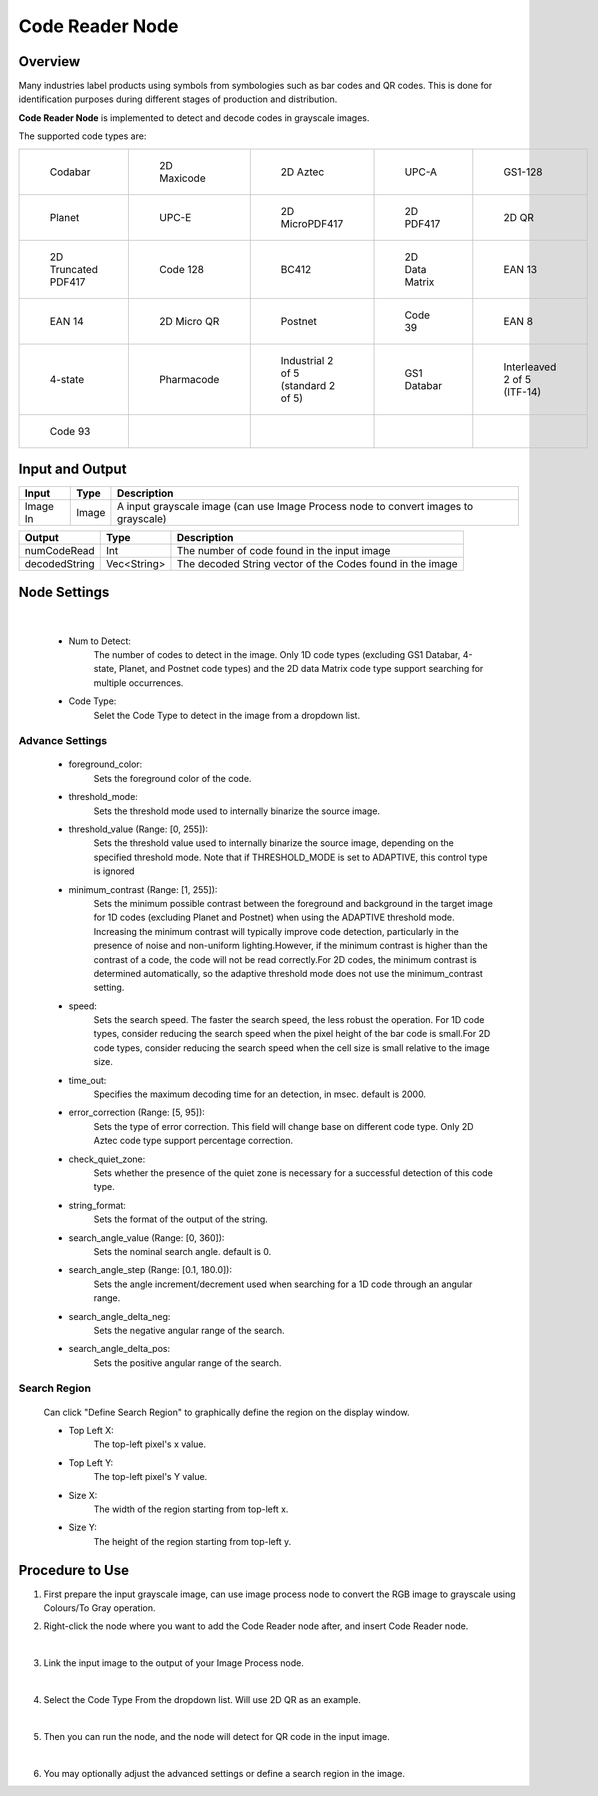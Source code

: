 Code Reader Node 
==================

Overview
----------

Many industries label products using symbols from symbologies such as bar codes and QR codes. 
This is done for identification purposes during different stages of production and distribution. 

**Code Reader Node** is implemented to detect and decode codes in grayscale images.


The supported code types are:

.. list-table:: 
   
   *  - .. figure:: images/code_reader/codebar.png

           Codabar

      - .. figure:: images/code_reader/maxi.png

           2D Maxicode

      - .. figure:: images/code_reader/aztec.png

           2D Aztec

      - .. figure:: images/code_reader/upca.png

           UPC-A

      - .. figure:: images/code_reader/gs1_128.png

           GS1-128

   *  - .. figure:: images/code_reader/planet.png

           Planet

      - .. figure:: images/code_reader/upce.png

           UPC-E

      - .. figure:: images/code_reader/micropdf417.png

           2D MicroPDF417

      - .. figure:: images/code_reader/pdf417.png

           2D PDF417

      - .. figure:: images/code_reader/qr_code.png

           2D QR

   *  - .. figure:: images/code_reader/codes_2d_truncatedpdf417.png

           2D Truncated PDF417

      - .. figure:: images/code_reader/codes_1d_code128.png

           Code 128

      - .. figure:: images/code_reader/bc412.png

           BC412

      - .. figure:: images/code_reader/codes_2d_datamatrix.png

           2D Data Matrix

      - .. figure:: images/code_reader/codes_1d_ean13.png

           EAN 13

   *  - .. figure:: images/code_reader/codes_1d_ean14.png

           EAN 14

      - .. figure:: images/code_reader/codes_2d_microqrcode.png

           2D Micro QR

      - .. figure:: images/code_reader/codes_1d_posnet.png

           Postnet

      - .. figure:: images/code_reader/codes_1d_code39.png

           Code 39

      - .. figure:: images/code_reader/codes_1d_ean8.png

           EAN 8

   *  - .. figure:: images/code_reader/codes_1d_4_state.png

           4-state

      - .. figure:: images/code_reader/codes_1d_pharmacode.png

           Pharmacode

      - .. figure:: images/code_reader/codes_1d_industrial_25.png

           Industrial 2 of 5 (standard 2 of 5)

      - .. figure:: images/code_reader/codes_1d_rss.png

           GS1 Databar

      - .. figure:: images/code_reader/codes_1d_interleaved25.png

           Interleaved 2 of 5 (ITF-14)

   *  - .. figure:: images/code_reader/codes_1d_code93.png

           Code 93
      
      -

      -

      -

      -

Input and Output 
--------------------
	
+----------------------------------------+-------------------------------+-------------------------------------------------------------------------------------+
| Input                                  | Type                          | Description                                                                         |
+========================================+===============================+=====================================================================================+
| Image In                               | Image                         | A input grayscale image (can use Image Process node to convert images to grayscale) |
+----------------------------------------+-------------------------------+-------------------------------------------------------------------------------------+


+-------------------------+-------------------+------------------------------------------------------------------------+
| Output                  | Type              | Description                                                            |
+=========================+===================+========================================================================+
| numCodeRead             | Int               | The number of code found in the input image                            |
+-------------------------+-------------------+------------------------------------------------------------------------+
| decodedString           | Vec<String>       | The decoded String vector of the Codes found in the image              |
+-------------------------+-------------------+------------------------------------------------------------------------+

Node Settings 
----------------

   .. image:: images/code_reader/settings.png
      :scale: 100%
|

   * Num to Detect: 
      The number of codes to detect in the image. 
      Only 1D code types (excluding GS1 Databar, 4-state, Planet, and Postnet code types) and the 2D data Matrix code type support searching for multiple occurrences.

   * Code Type:
      Selet the Code Type to detect in the image from a dropdown list.

Advance Settings 
~~~~~~~~~~~~~~~~

   * foreground_color: 
      Sets the foreground color of the code. 

   * threshold_mode: 
      Sets the threshold mode used to internally binarize the source image.

   * threshold_value (Range: [0, 255]): 
      Sets the threshold value used to internally binarize the source image, depending on the specified threshold mode. Note that if THRESHOLD_MODE is set to ADAPTIVE, this control type is ignored

   * minimum_contrast (Range: [1, 255]): 
      Sets the minimum possible contrast between the foreground and background in the target image for 1D codes (excluding Planet and Postnet) when using the ADAPTIVE threshold mode. Increasing the minimum contrast will typically improve code detection, particularly in the presence of noise and non-uniform lighting.However, if the minimum contrast is higher than the contrast of a code, the code will not be read correctly.For 2D codes, the minimum contrast is determined automatically, so the adaptive threshold mode does not use the minimum_contrast setting.

   * speed: 
      Sets the search speed. The faster the search speed, the less robust the operation. For 1D code types, consider reducing the search speed when the pixel height of the bar code is small.For 2D code types, consider reducing the search speed when the cell size is small relative to the image size.

   * time_out: 
      Specifies the maximum decoding time for an detection, in msec. default is 2000.

   * error_correction (Range: [5, 95]): 
      Sets the type of error correction. This field will change base on different code type.
      Only 2D Aztec code type support percentage correction. 

   * check_quiet_zone: 
      Sets whether the presence of the quiet zone is necessary for a successful detection of this code type. 

   * string_format: 
      Sets the format of the output of the string.

   * search_angle_value (Range: [0, 360]): 
      Sets the nominal search angle. default is 0.

   * search_angle_step (Range: [0.1, 180.0]): 
      Sets the angle increment/decrement used when searching for a 1D code through an angular range.

   * search_angle_delta_neg: 
      Sets the negative angular range of the search.

   * search_angle_delta_pos: 
      Sets the positive angular range of the search.

Search Region
~~~~~~~~~~~~~~~~

   Can click "Define Search Region" to graphically define the region on the display window.
   
   * Top Left X:
      The top-left pixel's x value.

   * Top Left Y:
      The top-left pixel's Y value.

   * Size X:
      The width of the region starting from top-left x.

   * Size Y:
      The height of the region starting from top-left y.

Procedure to Use
------------------

1. First prepare the input grayscale image, can use image process node to convert the RGB image to grayscale using Colours/To Gray operation.

2. Right-click the node where you want to add the Code Reader node after, and insert Code Reader node. 

   .. image:: images/code_reader/step_2.png
      :scale: 80%
|

3. Link the input image to the output of your Image Process node.

   .. image:: images/code_reader/step_3.png
      :scale: 90%
|

4. Select the Code Type From the dropdown list. Will use 2D QR as an example.

   .. image:: images/code_reader/step_4.png
      :scale: 80%
|

5. Then you can run the node, and the node will detect for QR code in the input image.

   .. image:: images/code_reader/step_5.png
      :scale: 60%
|

6. You may optionally adjust the advanced settings or define a search region in the image.








